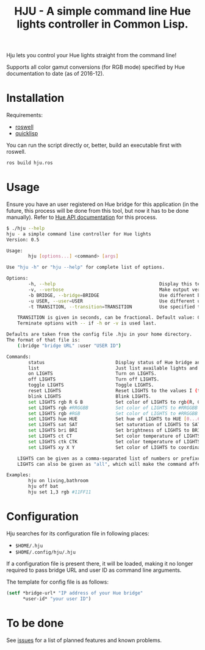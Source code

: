 #+title: HJU - A simple command line Hue lights controller in Common Lisp.
#+startup: hidestars

Hju lets you control your Hue lights straight from the command line!

Supports all color gamut conversions (for RGB mode) specified by Hue documentation to date (as of 2016-12).

* Installation

  Requirements:
  - [[https://github.com/roswell/roswell][roswell]]
  - [[https://www.quicklisp.org/beta/][quicklisp]]

  You can run the script directly or, better, build an executable first with roswell.

  #+BEGIN_SRC sh
  ros build hju.ros
  #+END_SRC

* Usage

  Ensure you have an user registered on Hue bridge for this application (in the future, this process
  will be done from this tool, but now it has to be done manually). Refer to [[https://www.developers.meethue.com/documentation/getting-started][Hue API documentation]]
  for this process.

#+BEGIN_SRC sh
$ ./hju --help
hju - a simple command line controller for Hue lights
Version: 0.5

Usage:
        hju [options...] <command> [args]

Use "hju -h" or "hju --help" for complete list of options.

Options:
        -h, --help                                      Display this text.
        -v, --verbose                                   Make output verbose.
        -b BRIDGE, --bridge=BRIDGE                      Use different bridge URL than the default.
        -u USER, --user=USER                            Use different user ID than the default.
        -t TRANSITION, --transition=TRANSITION          Use specified transition time (in tenths of a second).

    TRANSITION is given in seconds, can be fractional. Default value: 0.4.
    Terminate options with -- if -h or -v is used last.

Defaults are taken from the config file .hju in your home directory.
The format of that file is:
    (:bridge "bridge URL" :user "USER ID")

Commands:
        status                          Display status of Hue bridge and all lights.
        list                            Just list available lights and their status.
        on LIGHTS                       Turn on LIGHTS.
        off LIGHTS                      Turn off LIGHTS.
        toggle LIGHTS                   Toggle LIGHTS.
        reset LIGHTS                    Reset LIGHTS to the values I (the author) like.
        blink LIGHTS                    Blink LIGHTS.
        set LIGHTS rgb R G B            Set color of LIGHTS to rgb(R, G, B) (each component in [0.0 ... 1.0]).
        set LIGHTS rgb #RRGGBB          Set color of LIGHTS to #RRGGBB (hex).
        set LIGHTS rgb #RGB             Set color of LIGHTS to #RRGGBB (hex).
        set LIGHTS hue HUE              Set hue of LIGHTS to HUE [0...65535].
        set LIGHTS sat SAT              Set saturation of LIGHTS to SAT [0...254].
        set LIGHTS bri BRI              Set brightness of LIGHTS to BRI [1...254].
        set LIGHTS ct CT                Set color temperature of LIGHTS to CT in Mired.
        set LIGHTS ctk CTK              Set color temperature of LIGHTS to CTK in Kelvins.
        set LIGHTS xy X Y               Set color of LIGHTS to coordinates (X, Y) in CIE color space.

    LIGHTS can be given as a comma-separated list of numbers or prefixes of their names.
    LIGHTS can also be given as "all", which will make the command affect all lights.

Examples:
        hju on living,bathroom
        hju off bat
        hju set 1,3 rgb #11FF11
#+END_SRC

* Configuration
  Hju searches for its configuration file in following places:
  - =$HOME/.hju=
  - =$HOME/.config/hju/.hju=

  If a configuration file is present there, it will be loaded, making it no longer required to pass
  bridge URL and user ID as command line arguments.

  The template for config file is as follows:

  #+BEGIN_SRC lisp
    (setf *bridge-url* "IP address of your Hue bridge"
          *user-id* "your user ID")
  #+END_SRC

* To be done
  See [[https://github.com/TeMPOraL/hju/issues][issues]] for a list of planned features and known problems.

